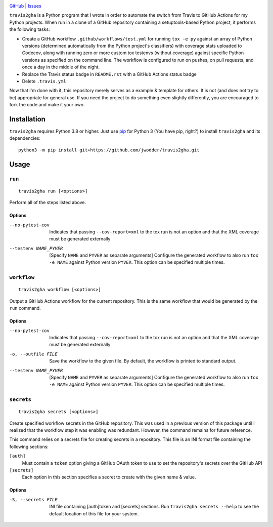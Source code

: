 .. image:: http://www.repostatus.org/badges/latest/wip.svg
    :target: http://www.repostatus.org/#wip
    :alt: Project Status: WIP — Initial development is in progress, but there
          has not yet been a stable, usable release suitable for the public.

.. image:: https://img.shields.io/github/license/jwodder/travis2gha.svg
    :target: https://opensource.org/licenses/MIT
    :alt: MIT License

`GitHub <https://github.com/jwodder/travis2gha>`_
| `Issues <https://github.com/jwodder/travis2gha/issues>`_

``travis2gha`` is a Python program that I wrote in order to automate the switch
from Travis to GitHub Actions for my Python projects.  When run in a clone of a
GitHub repository containing a setuptools-based Python project, it performs the
following tasks:

- Create a GitHub workflow ``.github/workflows/test.yml`` for running ``tox -e
  py`` against an array of Python versions (determined automatically from the
  Python project's classifiers) with coverage stats uploaded to Codecov, along
  with running zero or more custom tox testenvs (without coverage) against
  specific Python versions as specified on the command line.  The workflow is
  configured to run on pushes, on pull requests, and once a day in the middle
  of the night.

- Replace the Travis status badge in ``README.rst`` with a GitHub Actions
  status badge

- Delete ``.travis.yml``

Now that I'm done with it, this repository merely serves as a example &
template for others.  It is not (and does not try to be) appropriate for
general use.  If you need the project to do something even slightly
differently, you are encouraged to fork the code and make it your own.


Installation
============
``travis2gha`` requires Python 3.8 or higher.  Just use `pip
<https://pip.pypa.io>`_ for Python 3 (You have pip, right?) to install
``travis2gha`` and its dependencies::

    python3 -m pip install git+https://github.com/jwodder/travis2gha.git


Usage
=====

``run``
-------

::

    travis2gha run [<options>]

Perform all of the steps listed above.

Options
```````

--no-pytest-cov         Indicates that passing ``--cov-report=xml`` to the tox
                        run is not an option and that the XML coverage must be
                        generated externally

--testenv NAME_PYVER    [Specify ``NAME`` and ``PYVER`` as separate arguments]
                        Configure the generated workflow to also run ``tox -e
                        NAME`` against Python version ``PYVER``.  This option
                        can be specified multiple times.


``workflow``
------------

::

    travis2gha workflow [<options>]

Output a GitHub Actions workflow for the current repository.  This is the same
workflow that would be generated by the ``run`` command.

Options
```````

--no-pytest-cov         Indicates that passing ``--cov-report=xml`` to the tox
                        run is not an option and that the XML coverage must be
                        generated externally

-o, --outfile FILE      Save the workflow to the given file.  By default, the
                        workflow is printed to standard output.

--testenv NAME_PYVER    [Specify ``NAME`` and ``PYVER`` as separate arguments]
                        Configure the generated workflow to also run ``tox -e
                        NAME`` against Python version ``PYVER``.  This option
                        can be specified multiple times.


``secrets``
-----------

::

    travis2gha secrets [<options>]

Create specified workflow secrets in the GitHub repository.  This was used in a
previous version of this package until I realized that the workflow step it was
enabling was redundant.  However, the command remains for future reference.

This command relies on a secrets file for creating secrets in a repository.
This file is an INI format file containing the following sections:

``[auth]``
    Must contain a ``token`` option giving a GitHub OAuth token to use to set
    the repository's secrets over the GitHub API

``[secrets]``
    Each option in this section specifies a secret to create with the given
    name & value.

Options
```````

-S, --secrets FILE      INI file containing [auth]token and [secrets] sections.
                        Run ``travis2gha secrets --help`` to see the default
                        location of this file for your system.
